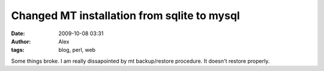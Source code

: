 Changed MT installation from sqlite to mysql
############################################
:date: 2009-10-08 03:31
:author: Alex
:tags: blog, perl, web

Some things broke. I am really dissapointed by mt backup/restore
procedure. It doesn't restore properly.
